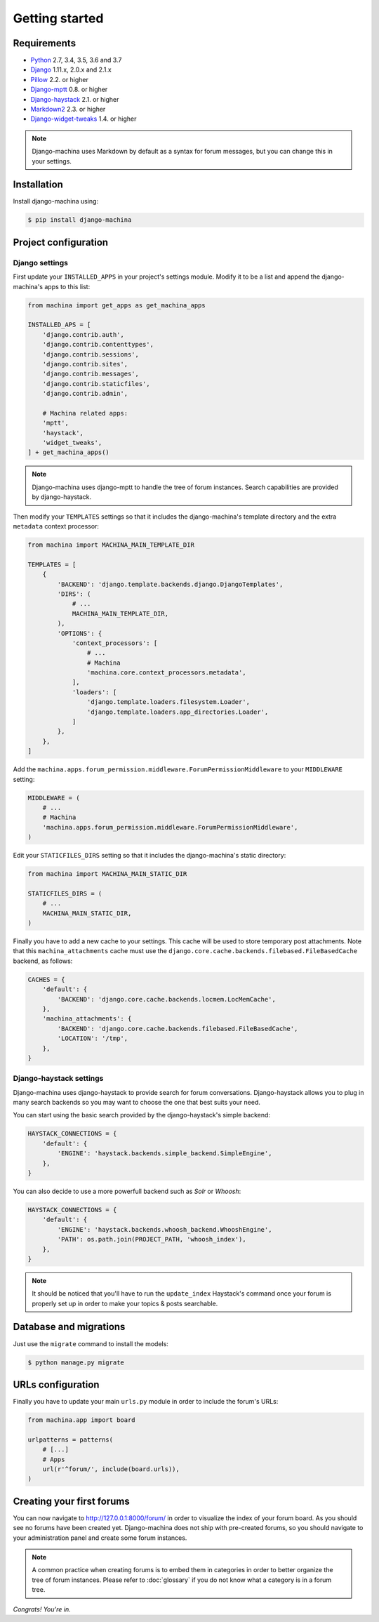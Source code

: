 Getting started
===============

Requirements
------------

* `Python`_ 2.7, 3.4, 3.5, 3.6 and 3.7
* `Django`_ 1.11.x, 2.0.x and 2.1.x
* `Pillow`_ 2.2. or higher
* `Django-mptt`_ 0.8. or higher
* `Django-haystack`_ 2.1. or higher
* `Markdown2`_ 2.3. or higher
* `Django-widget-tweaks`_ 1.4. or higher


.. note::

    Django-machina uses Markdown by default as a syntax for forum messages, but you can change this
    in your settings.

.. _Python: https://www.python.org
.. _Django: https://www.djangoproject.com
.. _Pillow: http://python-pillow.github.io/
.. _Django-mptt: https://github.com/django-mptt/django-mptt
.. _Django-haystack: https://github.com/django-haystack/django-haystack
.. _Markdown2: https://github.com/trentm/python-markdown2
.. _Django-widget-tweaks: https://github.com/kmike/django-widget-tweaks

Installation
------------

Install django-machina using:

.. code-block:: console

    $ pip install django-machina

Project configuration
---------------------

Django settings
~~~~~~~~~~~~~~~

First update your ``INSTALLED_APPS`` in your project's settings module. Modify it to be a list and
append the django-machina's  apps to this list:

.. code-block:: python

    from machina import get_apps as get_machina_apps

    INSTALLED_APS = [
        'django.contrib.auth',
        'django.contrib.contenttypes',
        'django.contrib.sessions',
        'django.contrib.sites',
        'django.contrib.messages',
        'django.contrib.staticfiles',
        'django.contrib.admin',

        # Machina related apps:
        'mptt',
        'haystack',
        'widget_tweaks',
    ] + get_machina_apps()

.. note::

    Django-machina uses django-mptt to handle the tree of forum instances. Search capabilities are
    provided by django-haystack.

Then modify your ``TEMPLATES`` settings so that it includes the django-machina's template
directory and the extra ``metadata`` context processor:

.. code-block:: python

    from machina import MACHINA_MAIN_TEMPLATE_DIR

    TEMPLATES = [
        {
            'BACKEND': 'django.template.backends.django.DjangoTemplates',
            'DIRS': (
                # ...
                MACHINA_MAIN_TEMPLATE_DIR,
            ),
            'OPTIONS': {
                'context_processors': [
                    # ...
                    # Machina
                    'machina.core.context_processors.metadata',
                ],
                'loaders': [
                    'django.template.loaders.filesystem.Loader',
                    'django.template.loaders.app_directories.Loader',
                ]
            },
        },
    ]

Add the ``machina.apps.forum_permission.middleware.ForumPermissionMiddleware`` to your
``MIDDLEWARE`` setting:

.. code-block:: python

    MIDDLEWARE = (
        # ...
        # Machina
        'machina.apps.forum_permission.middleware.ForumPermissionMiddleware',
    )

Edit your ``STATICFILES_DIRS`` setting so that it includes the django-machina's static directory:

.. code-block:: python

    from machina import MACHINA_MAIN_STATIC_DIR

    STATICFILES_DIRS = (
        # ...
        MACHINA_MAIN_STATIC_DIR,
    )

Finally you have to add a new cache to your settings. This cache will be used to store temporary
post attachments. Note that this ``machina_attachments`` cache must use the
``django.core.cache.backends.filebased.FileBasedCache`` backend, as follows:

.. code-block:: python

    CACHES = {
        'default': {
            'BACKEND': 'django.core.cache.backends.locmem.LocMemCache',
        },
        'machina_attachments': {
            'BACKEND': 'django.core.cache.backends.filebased.FileBasedCache',
            'LOCATION': '/tmp',
        },
    }

Django-haystack settings
~~~~~~~~~~~~~~~~~~~~~~~~

Django-machina uses django-haystack to provide search for forum conversations. Django-haystack
allows you to plug in many search backends so you may want to choose the one that best suits your
need.

You can start using the basic search provided by the django-haystack's simple backend:

.. code-block:: python

    HAYSTACK_CONNECTIONS = {
        'default': {
            'ENGINE': 'haystack.backends.simple_backend.SimpleEngine',
        },
    }

You can also decide to use a more powerfull backend such as *Solr* or *Whoosh*:

.. code-block:: python

    HAYSTACK_CONNECTIONS = {
        'default': {
            'ENGINE': 'haystack.backends.whoosh_backend.WhooshEngine',
            'PATH': os.path.join(PROJECT_PATH, 'whoosh_index'),
        },
    }

.. note::

    It should be noticed that you'll have to run the ``update_index`` Haystack's command once your
    forum is properly set up in order to make your topics & posts searchable.

Database and migrations
-----------------------

Just use the ``migrate`` command to install the models:

.. code-block:: shell

    $ python manage.py migrate

URLs configuration
------------------

Finally you have to update your main ``urls.py`` module in order to include the forum's URLs:

.. code-block:: python

    from machina.app import board

    urlpatterns = patterns(
        # [...]
        # Apps
        url(r'^forum/', include(board.urls)),
    )

Creating your first forums
--------------------------

You can now navigate to http://127.0.0.1:8000/forum/ in order to visualize the index of your forum
board. As you should see no forums have been created yet. Django-machina does not ship with
pre-created forums, so you should navigate to your administration panel and create some forum
instances.

.. note::

    A common practice when creating forums is to embed them in categories in order to better
    organize the tree of forum instances. Please refer to :doc:`glossary` if you do not know what a
    category is in a forum tree.

*Congrats! You're in.*
